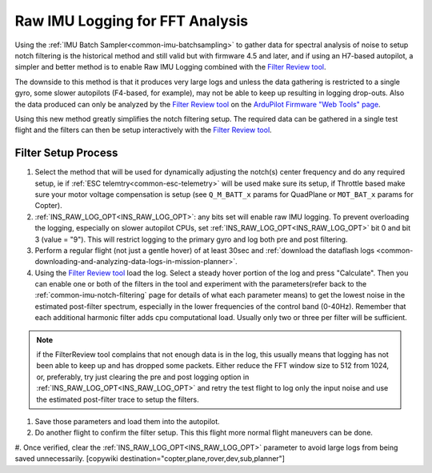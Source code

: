 .. _common-raw-imu-logging:

================================
Raw IMU Logging for FFT Analysis
================================

Using the :ref:`IMU Batch Sampler<common-imu-batchsampling>` to gather data for spectral analysis of noise to setup notch filtering is the historical method and still valid but with firmware 4.5 and later, and if using an H7-based autopilot, a simpler and better method is to enable Raw IMU Logging combined with the `Filter Review tool <https://firmware.ardupilot.org/Tools/WebTools/FilterReview/>`__.

The downside to this method is that it produces very large logs and unless the data gathering is restricted to a single gyro, some slower autopilots (F4-based, for example), may not be able to keep up resulting in logging drop-outs. Also the data produced can only be analyzed by the `Filter Review tool <https://firmware.ardupilot.org/Tools/WebTools/FilterReview/>`__ on the `ArduPilot Firmware "Web Tools" page <https://firmware.ardupilot.org/Tools/WebTools/>`__.

Using this new method greatly simplifies the notch filtering setup.  The required data can be gathered in a single test flight and the filters can then be setup interactively with the `Filter Review tool <https://firmware.ardupilot.org/Tools/WebTools/FilterReview/>`__.

Filter Setup Process
====================

#. Select the method that will be used for dynamically adjusting the notch(s) center frequency and do any required setup, ie if :ref:`ESC telemtry<common-esc-telemetry>` will be used make sure its setup, if Throttle based make sure your motor voltage compensation is setup (see ``Q_M_BATT_x`` params for QuadPlane or ``MOT_BAT_x`` params for Copter).
#. :ref:`INS_RAW_LOG_OPT<INS_RAW_LOG_OPT>`: any bits set will enable raw IMU logging.  To prevent overloading the logging, especially on slower autopilot CPUs, set :ref:`INS_RAW_LOG_OPT<INS_RAW_LOG_OPT>` bit 0 and bit 3 (value = "9"). This will restrict logging to the primary gyro and log both pre and post filtering.
#. Perform a regular flight (not just a gentle hover) of at least 30sec and :ref:`download the dataflash logs <common-downloading-and-analyzing-data-logs-in-mission-planner>`.
#. Using the `Filter Review tool <https://firmware.ardupilot.org/Tools/WebTools/FilterReview/>`__ load the log. Select a steady hover portion of the log and press "Calculate". Then you can enable one or both of the filters in the tool and experiment with the parameters(refer back to the :ref:`common-imu-notch-filtering` page for details of what each parameter means) to get the lowest noise in the estimated post-filter spectrum, especially in the lower frequencies of the control band (0-40Hz). Remember that each additional harmonic filter adds cpu computational load. Usually only two or three per filter will be sufficient.

.. note:: if the FilterReview tool complains that not enough data is in the log, this usually means that logging has not been able to keep up and has dropped some packets. Either reduce the FFT window size to 512 from 1024, or, preferably, try just clearing the pre and post logging option in :ref:`INS_RAW_LOG_OPT<INS_RAW_LOG_OPT>` and retry the test flight to log only the input noise and use the estimated post-filter trace to setup the filters.

#. Save those parameters and load them into the autopilot.
#. Do another flight to confirm the filter setup. This this flight more normal flight maneuvers can be done.
#. Once verified, clear the :ref:`INS_RAW_LOG_OPT<INS_RAW_LOG_OPT>` parameter to avoid large logs from being saved unnecessarily.
[copywiki destination="copter,plane,rover,dev,sub,planner"]